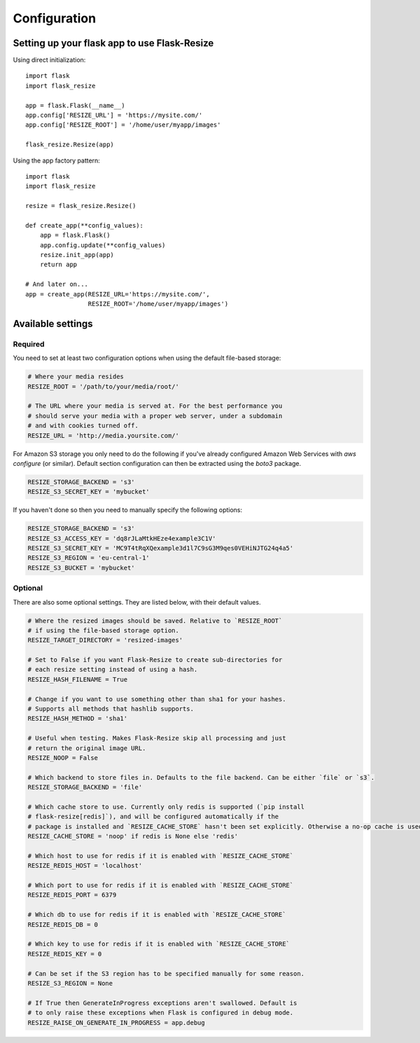 Configuration
=============

Setting up your flask app to use Flask-Resize
---------------------------------------------

Using direct initialization::

    import flask
    import flask_resize

    app = flask.Flask(__name__)
    app.config['RESIZE_URL'] = 'https://mysite.com/'
    app.config['RESIZE_ROOT'] = '/home/user/myapp/images'

    flask_resize.Resize(app)

Using the app factory pattern::

    import flask
    import flask_resize

    resize = flask_resize.Resize()

    def create_app(**config_values):
        app = flask.Flask()
        app.config.update(**config_values)
        resize.init_app(app)
        return app

    # And later on...
    app = create_app(RESIZE_URL='https://mysite.com/',
                     RESIZE_ROOT='/home/user/myapp/images')


Available settings
------------------

Required
~~~~~~~~

You need to set at least two configuration options when using the default file-based storage:

.. code:: python

    # Where your media resides
    RESIZE_ROOT = '/path/to/your/media/root/'

    # The URL where your media is served at. For the best performance you
    # should serve your media with a proper web server, under a subdomain
    # and with cookies turned off.
    RESIZE_URL = 'http://media.yoursite.com/'

For Amazon S3 storage you only need to do the following if you've already
configured Amazon Web Services with `aws configure` (or similar). Default
section configuration can then be extracted using the `boto3` package.

.. code:: python

    RESIZE_STORAGE_BACKEND = 's3'
    RESIZE_S3_SECRET_KEY = 'mybucket'

If you haven't done so then you need to manually specify the following options:

.. code:: python

    RESIZE_STORAGE_BACKEND = 's3'
    RESIZE_S3_ACCESS_KEY = 'dq8rJLaMtkHEze4example3C1V'
    RESIZE_S3_SECRET_KEY = 'MC9T4tRqXQexample3d1l7C9sG3M9qes0VEHiNJTG24q4a5'
    RESIZE_S3_REGION = 'eu-central-1'
    RESIZE_S3_BUCKET = 'mybucket'

.. versionadded:: 1.0.0
   ``RESIZE_S3_ACCESS_KEY``, ``RESIZE_S3_SECRET_KEY`` and ``RESIZE_S3_BUCKET`` were added.

Optional
~~~~~~~~

There are also some optional settings. They are listed below, with their default values.

.. code:: python

    # Where the resized images should be saved. Relative to `RESIZE_ROOT`
    # if using the file-based storage option.
    RESIZE_TARGET_DIRECTORY = 'resized-images'

    # Set to False if you want Flask-Resize to create sub-directories for
    # each resize setting instead of using a hash.
    RESIZE_HASH_FILENAME = True

    # Change if you want to use something other than sha1 for your hashes.
    # Supports all methods that hashlib supports.
    RESIZE_HASH_METHOD = 'sha1'

    # Useful when testing. Makes Flask-Resize skip all processing and just
    # return the original image URL.
    RESIZE_NOOP = False

    # Which backend to store files in. Defaults to the file backend. Can be either `file` or `s3`.
    RESIZE_STORAGE_BACKEND = 'file'

    # Which cache store to use. Currently only redis is supported (`pip install
    # flask-resize[redis]`), and will be configured automatically if the
    # package is installed and `RESIZE_CACHE_STORE` hasn't been set explicitly. Otherwise a no-op cache is used.
    RESIZE_CACHE_STORE = 'noop' if redis is None else 'redis'

    # Which host to use for redis if it is enabled with `RESIZE_CACHE_STORE`
    RESIZE_REDIS_HOST = 'localhost'

    # Which port to use for redis if it is enabled with `RESIZE_CACHE_STORE`
    RESIZE_REDIS_PORT = 6379

    # Which db to use for redis if it is enabled with `RESIZE_CACHE_STORE`
    RESIZE_REDIS_DB = 0

    # Which key to use for redis if it is enabled with `RESIZE_CACHE_STORE`
    RESIZE_REDIS_KEY = 0

    # Can be set if the S3 region has to be specified manually for some reason.
    RESIZE_S3_REGION = None

    # If True then GenerateInProgress exceptions aren't swallowed. Default is
    # to only raise these exceptions when Flask is configured in debug mode.
    RESIZE_RAISE_ON_GENERATE_IN_PROGRESS = app.debug

.. versionadded:: 0.4.0
   ``RESIZE_NOOP`` was added.

.. versionadded:: 1.0.0
   ``RESIZE_CACHE_STORE``, ``RESIZE_REDIS_HOST``, ``RESIZE_REDIS_PORT``, ``RESIZE_REDIS_DB`` and ``RESIZE_REDIS_KEY`` were added.

.. versionadded:: 1.0.1
   ``RESIZE_S3_REGION`` was added.

.. versionadded:: 1.0.2
   ``RESIZE_STORAGE_BACKEND`` was added.

.. versionadded:: 1.0.4
   ``RESIZE_RAISE_ON_GENERATE_IN_PROGRESS`` was added.
